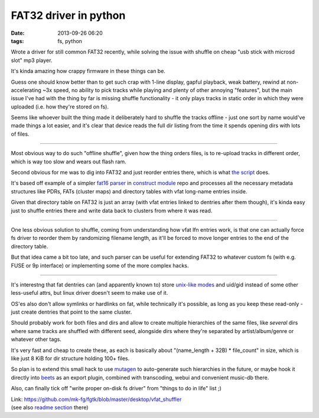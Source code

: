 FAT32 driver in python
######################

:date: 2013-09-26 06:20
:tags: fs, python


Wrote a driver for still common FAT32 recently, while solving the issue with
shuffle on cheap "usb stick with microsd slot" mp3 player.

It's kinda amazing how crappy firmware in these things can be.

Guess one should know better than to get such crap with 1-line display, gapful
playback, weak battery, rewind at non-accelerating ~3x speed, no ability to pick
tracks while playing and plenty of other annoying "features", but the main issue
I've had with the thing by far is missing shuffle functionality - it only plays
tracks in static order in which they were uploaded (i.e. how they're stored on
fs).

Seems like whoever built the thing made it deliberately hard to shuffle the
tracks offline - just one sort by name would've made things a lot easier, and
it's clear that device reads the full dir listing from the time it spends
opening dirs with lots of files.

------

Most obvious way to do such "offline shuffle", given how the thing orders files,
is to re-upload tracks in different order, which is way too slow and wears out
flash ram.

Second obvious for me was to dig into FAT32 and just reorder entries there,
which is what `the script`_ does.

It's based off example of a simpler `fat16 parser`_ in `construct module`_ repo
and processes all the necessary metadata structures like PDRs, FATs (cluster
maps) and directory tables with vfat long-name entries inside.

Given that directory table on FAT32 is just an array (with vfat entries linked
to dentries after them though), it's kinda easy just to shuffle entries there
and write data back to clusters from where it was read.

------

One less obvious solution to shuffle, coming from understanding how vfat lfn
entries work, is that one can actually force fs driver to reorder them by
randomizing filename length, as it'll be forced to move longer entries to the
end of the directory table.

But that idea came a bit too late, and such parser can be useful for extending
FAT32 to whatever custom fs (with e.g. FUSE or 9p interface) or implementing
some of the more complex hacks.

------

It's interestng that fat dentries can (and apparently known to) store `unix-like
modes`_ and uid/gid instead of some other less-useful attrs, but linux driver
doesn't seem to make use of it.

OS'es also don't allow symlinks or hardlinks on fat, while technically it's
possible, as long as you keep these read-only - just create dentries that point
to the same cluster.

Should probably work for both files and dirs and allow to create multiple
hierarchies of the same files, like *several* dirs where same tracks are
shuffled with different seed, alongside dirs where they're separated by
artist/album/genre or whatever other tags.

It's very fast and cheap to create these, as each is basically about
"(name_length + 32B) * file_count" in size, which is like just 8 KiB for dir
structure holding 100+ files.

So plan is to extend this small hack to use mutagen_ to auto-generate such
hierarchies in the future, or maybe hook it directly into beets_ as an export
plugin, combined with transcoding, webui and convenient music-db there.

Also, can finally tick off "write proper on-disk fs driver" from "things to do
in life" list ;)

| Link: https://github.com/mk-fg/fgtk/blob/master/desktop/vfat_shuffler
| (see also `readme section`_ there)


.. _the script: https://github.com/mk-fg/fgtk/blob/master/desktop/vfat_shuffler
.. _fat16 parser: https://github.com/construct/construct/blob/master/construct/formats/filesystem/fat16.py
.. _construct module: http://construct.readthedocs.org/
.. _unix-like modes: https://en.wikipedia.org/wiki/Design_of_the_FAT_file_system#DIR_OFS_14h
.. _mutagen: https://code.google.com/p/mutagen/
.. _beets: http://beets.readthedocs.org/
.. _readme section: https://github.com/mk-fg/fgtk/#vfat_shuffler
